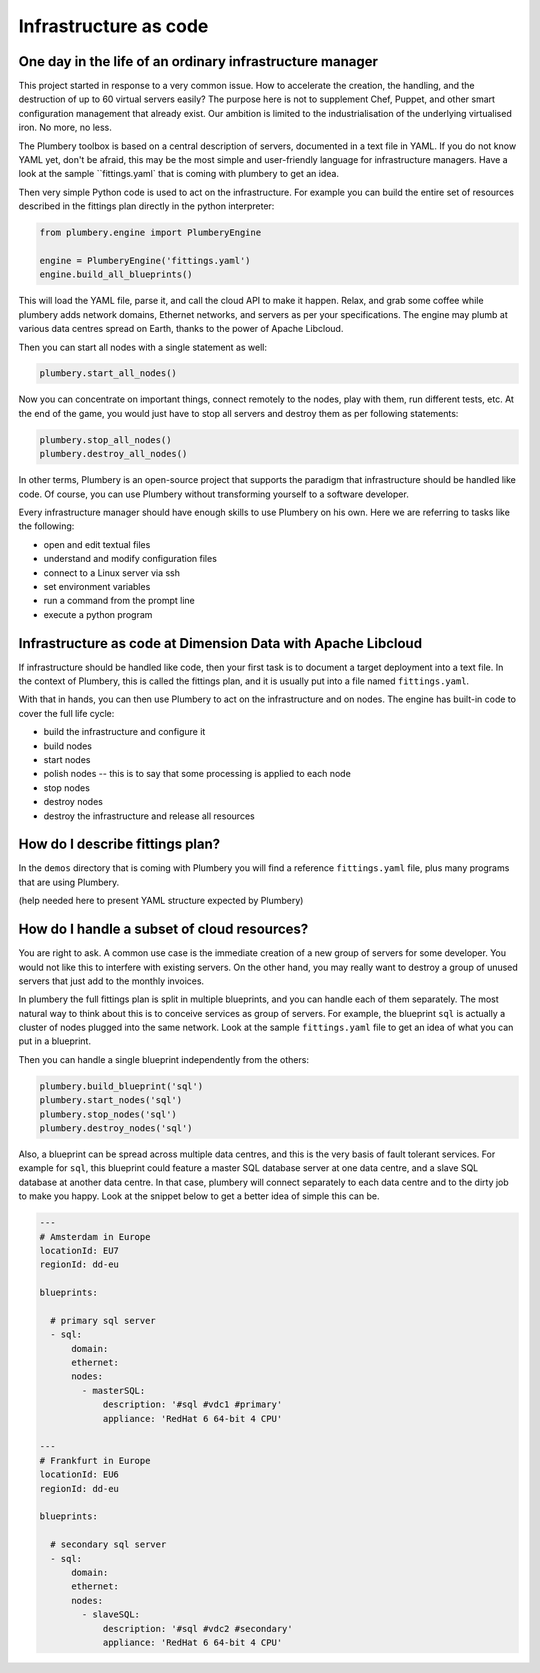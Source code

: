 ======================
Infrastructure as code
======================

One day in the life of an ordinary infrastructure manager
---------------------------------------------------------

This project started in response to a very common issue. How to accelerate the
creation, the handling, and the destruction of up to 60 virtual servers
easily? The purpose here is not to supplement Chef, Puppet, and other smart
configuration management that already exist. Our ambition is limited to the
industrialisation of the underlying virtualised iron. No more, no less.

The Plumbery toolbox is based on a central description of servers,
documented in a text file in YAML. If you do not know YAML yet, don't be
afraid, this may be the most simple and user-friendly language for
infrastructure managers. Have a look at the sample ``fittings.yaml`
that is coming with plumbery to get an idea.

Then very simple Python code is used to act on the infrastructure. For example
you can build the entire set of resources described in the fittings plan
directly in the python interpreter:

.. sourcecode:: python

    from plumbery.engine import PlumberyEngine

    engine = PlumberyEngine('fittings.yaml')
    engine.build_all_blueprints()

This will load the YAML file, parse it, and call the cloud API to make it
happen. Relax, and grab some coffee while plumbery adds network domains,
Ethernet networks, and servers as per your specifications. The engine may plumb
at various data centres spread on Earth, thanks to the power of Apache Libcloud.

Then you can start all nodes with a single statement as well:

.. sourcecode:: python

    plumbery.start_all_nodes()


Now you can concentrate on important things, connect remotely to the nodes,
play with them, run different tests, etc. At the end of the game, you would
just have to stop all servers and destroy them as per following statements:

.. sourcecode:: python

    plumbery.stop_all_nodes()
    plumbery.destroy_all_nodes()


In other terms, Plumbery is an open-source project that supports the
paradigm that infrastructure should be handled like code. Of course, you can
use Plumbery without transforming yourself to a software developer.

Every infrastructure manager should have enough skills to use Plumbery on his
own. Here we are referring to tasks like the following:

* open and edit textual files
* understand and modify configuration files
* connect to a Linux server via ssh
* set environment variables
* run a command from the prompt line
* execute a python program

Infrastructure as code at Dimension Data with Apache Libcloud
-------------------------------------------------------------

If infrastructure should be handled like code, then your first task is to
document a target deployment into a text file. In the context of Plumbery, this
is called the fittings plan, and it is usually put into a file
named ``fittings.yaml``.

With that in hands, you can then use Plumbery to act on the infrastructure and
on nodes. The engine has built-in code to cover the full life cycle:

* build the infrastructure and configure it
* build nodes
* start nodes
* polish nodes -- this is to say that some processing is applied to each node
* stop nodes
* destroy nodes
* destroy the infrastructure and release all resources

How do I describe fittings plan?
--------------------------------

In the ``demos`` directory that is coming with Plumbery you will find a
reference ``fittings.yaml`` file, plus many programs that are using Plumbery.

(help needed here to present YAML structure expected by Plumbery)

How do I handle a subset of cloud resources?
--------------------------------------------

You are right to ask. A common use case is the immediate creation of a new
group of servers for some developer. You would not like this to interfere
with existing servers. On the other hand, you may really want to destroy a
group of unused servers that just add to the monthly invoices.

In plumbery the full fittings plan is split in multiple blueprints, and you can
handle each of them separately. The most natural way to think about this is to
conceive services as group of servers. For example, the blueprint ``sql`` is
actually a cluster of nodes plugged into the same network. Look at the sample
``fittings.yaml`` file to get an idea of what you can put in a blueprint.

Then you can handle a single blueprint independently from the others:

.. sourcecode:: python

    plumbery.build_blueprint('sql')
    plumbery.start_nodes('sql')
    plumbery.stop_nodes('sql')
    plumbery.destroy_nodes('sql')

Also, a blueprint can be spread across multiple data centres, and this is the
very basis of fault tolerant services. For example for ``sql``, this blueprint
could feature a master SQL database server at one data centre, and a slave SQL
database at another data centre. In that case, plumbery will connect separately
to each data centre and to the dirty job to make you happy. Look at the snippet
below to get a better idea of simple this can be.

.. sourcecode:: yaml

    ---
    # Amsterdam in Europe
    locationId: EU7
    regionId: dd-eu

    blueprints:

      # primary sql server
      - sql:
          domain:
          ethernet:
          nodes:
            - masterSQL:
                description: '#sql #vdc1 #primary'
                appliance: 'RedHat 6 64-bit 4 CPU'

    ---
    # Frankfurt in Europe
    locationId: EU6
    regionId: dd-eu

    blueprints:

      # secondary sql server
      - sql:
          domain:
          ethernet:
          nodes:
            - slaveSQL:
                description: '#sql #vdc2 #secondary'
                appliance: 'RedHat 6 64-bit 4 CPU'

